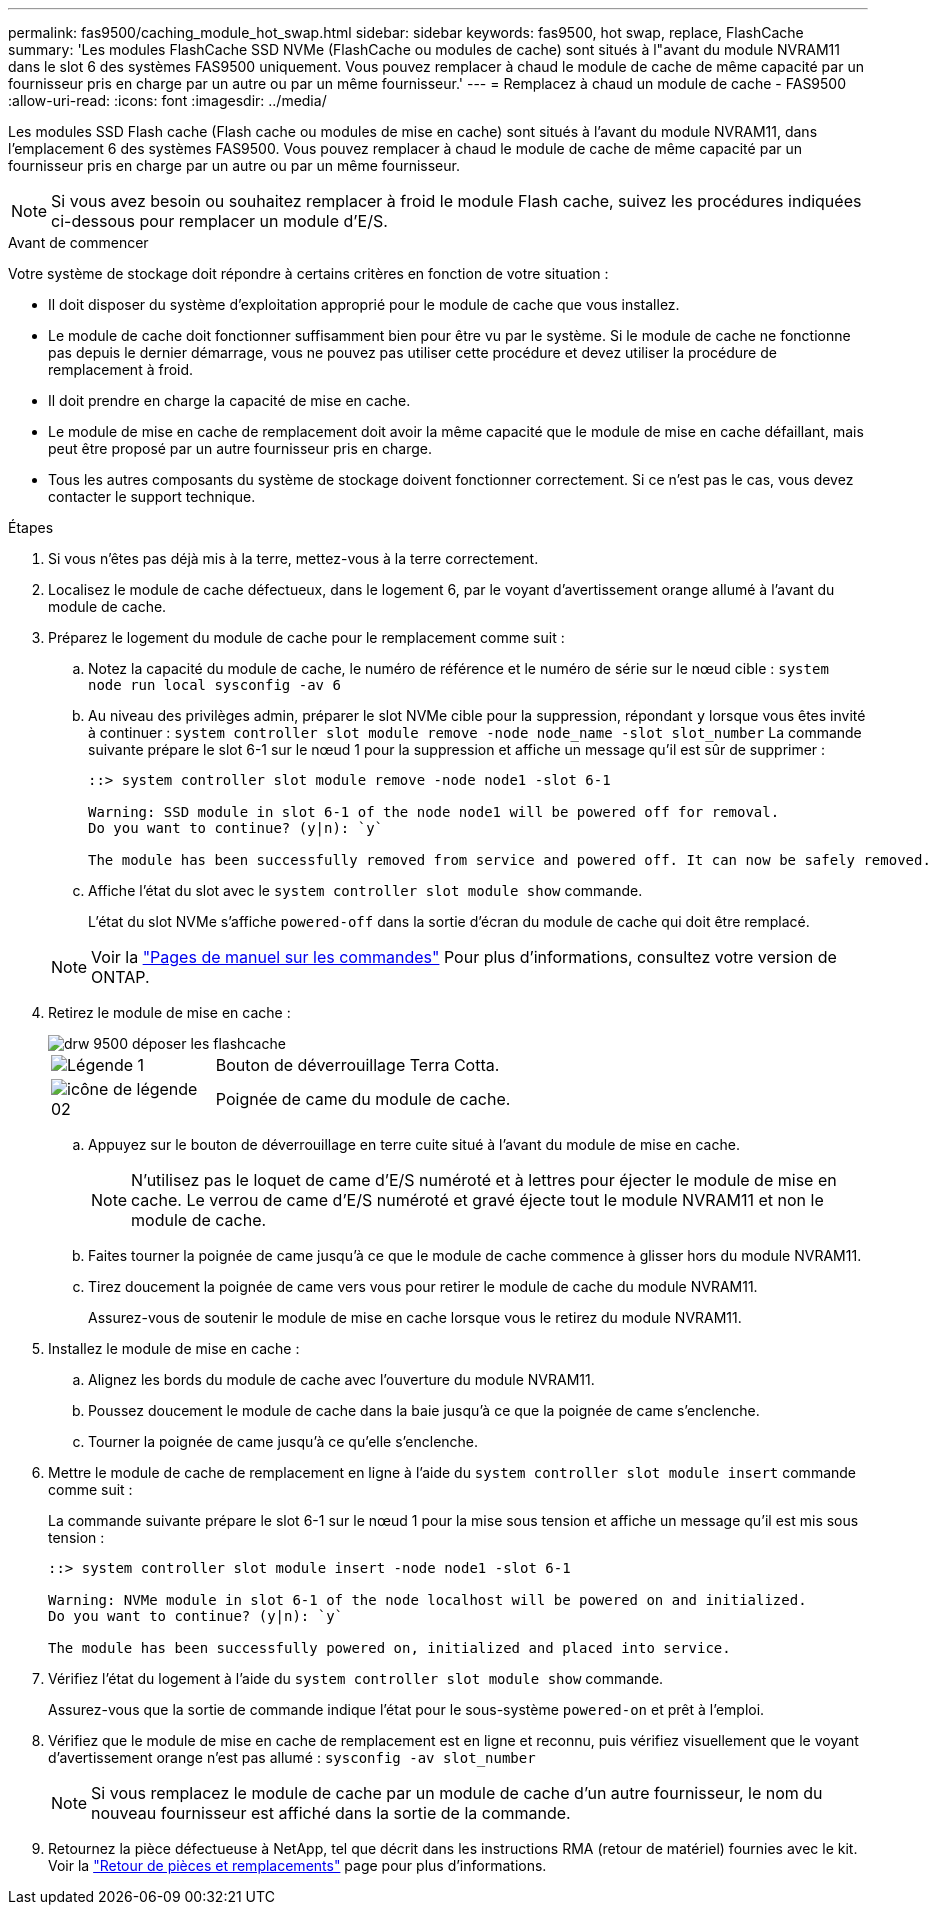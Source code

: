 ---
permalink: fas9500/caching_module_hot_swap.html 
sidebar: sidebar 
keywords: fas9500, hot swap, replace, FlashCache 
summary: 'Les modules FlashCache SSD NVMe (FlashCache ou modules de cache) sont situés à l"avant du module NVRAM11 dans le slot 6 des systèmes FAS9500 uniquement. Vous pouvez remplacer à chaud le module de cache de même capacité par un fournisseur pris en charge par un autre ou par un même fournisseur.' 
---
= Remplacez à chaud un module de cache - FAS9500
:allow-uri-read: 
:icons: font
:imagesdir: ../media/


[role="lead"]
Les modules SSD Flash cache (Flash cache ou modules de mise en cache) sont situés à l'avant du module NVRAM11, dans l'emplacement 6 des systèmes FAS9500. Vous pouvez remplacer à chaud le module de cache de même capacité par un fournisseur pris en charge par un autre ou par un même fournisseur.


NOTE: Si vous avez besoin ou souhaitez remplacer à froid le module Flash cache, suivez les procédures indiquées ci-dessous pour remplacer un module d'E/S.

.Avant de commencer
Votre système de stockage doit répondre à certains critères en fonction de votre situation :

* Il doit disposer du système d'exploitation approprié pour le module de cache que vous installez.
* Le module de cache doit fonctionner suffisamment bien pour être vu par le système. Si le module de cache ne fonctionne pas depuis le dernier démarrage, vous ne pouvez pas utiliser cette procédure et devez utiliser la procédure de remplacement à froid.
* Il doit prendre en charge la capacité de mise en cache.
* Le module de mise en cache de remplacement doit avoir la même capacité que le module de mise en cache défaillant, mais peut être proposé par un autre fournisseur pris en charge.
* Tous les autres composants du système de stockage doivent fonctionner correctement. Si ce n'est pas le cas, vous devez contacter le support technique.


.Étapes
. Si vous n'êtes pas déjà mis à la terre, mettez-vous à la terre correctement.
. Localisez le module de cache défectueux, dans le logement 6, par le voyant d'avertissement orange allumé à l'avant du module de cache.
. Préparez le logement du module de cache pour le remplacement comme suit :
+
.. Notez la capacité du module de cache, le numéro de référence et le numéro de série sur le nœud cible : `system node run local sysconfig -av 6`
.. Au niveau des privilèges admin, préparer le slot NVMe cible pour la suppression, répondant `y` lorsque vous êtes invité à continuer : `system controller slot module remove -node node_name -slot slot_number` La commande suivante prépare le slot 6-1 sur le nœud 1 pour la suppression et affiche un message qu'il est sûr de supprimer :
+
[listing]
----
::> system controller slot module remove -node node1 -slot 6-1

Warning: SSD module in slot 6-1 of the node node1 will be powered off for removal.
Do you want to continue? (y|n): `y`

The module has been successfully removed from service and powered off. It can now be safely removed.
----
.. Affiche l'état du slot avec le `system controller slot module show` commande.
+
L'état du slot NVMe s'affiche `powered-off` dans la sortie d'écran du module de cache qui doit être remplacé.



+

NOTE: Voir la https://docs.netapp.com/us-en/ontap-cli-9121/["Pages de manuel sur les commandes"^] Pour plus d'informations, consultez votre version de ONTAP.

. Retirez le module de mise en cache :
+
image::../media/drw_9500_remove_flashcache.svg[drw 9500 déposer les flashcache]

+
[cols="20%,80%"]
|===


 a| 
image::../media/legend_icon_01.png[Légende 1]
 a| 
Bouton de déverrouillage Terra Cotta.



 a| 
image::../media/legend_icon_02.svg[icône de légende 02]
 a| 
Poignée de came du module de cache.

|===
+
.. Appuyez sur le bouton de déverrouillage en terre cuite situé à l'avant du module de mise en cache.
+

NOTE: N'utilisez pas le loquet de came d'E/S numéroté et à lettres pour éjecter le module de mise en cache. Le verrou de came d'E/S numéroté et gravé éjecte tout le module NVRAM11 et non le module de cache.

.. Faites tourner la poignée de came jusqu'à ce que le module de cache commence à glisser hors du module NVRAM11.
.. Tirez doucement la poignée de came vers vous pour retirer le module de cache du module NVRAM11.
+
Assurez-vous de soutenir le module de mise en cache lorsque vous le retirez du module NVRAM11.



. Installez le module de mise en cache :
+
.. Alignez les bords du module de cache avec l'ouverture du module NVRAM11.
.. Poussez doucement le module de cache dans la baie jusqu'à ce que la poignée de came s'enclenche.
.. Tourner la poignée de came jusqu'à ce qu'elle s'enclenche.


. Mettre le module de cache de remplacement en ligne à l'aide du `system controller slot module insert` commande comme suit :
+
La commande suivante prépare le slot 6-1 sur le nœud 1 pour la mise sous tension et affiche un message qu'il est mis sous tension :

+
[listing]
----
::> system controller slot module insert -node node1 -slot 6-1

Warning: NVMe module in slot 6-1 of the node localhost will be powered on and initialized.
Do you want to continue? (y|n): `y`

The module has been successfully powered on, initialized and placed into service.
----
. Vérifiez l'état du logement à l'aide du `system controller slot module show` commande.
+
Assurez-vous que la sortie de commande indique l'état pour le sous-système `powered-on` et prêt à l'emploi.

. Vérifiez que le module de mise en cache de remplacement est en ligne et reconnu, puis vérifiez visuellement que le voyant d'avertissement orange n'est pas allumé : `sysconfig -av slot_number`
+

NOTE: Si vous remplacez le module de cache par un module de cache d'un autre fournisseur, le nom du nouveau fournisseur est affiché dans la sortie de la commande.

. Retournez la pièce défectueuse à NetApp, tel que décrit dans les instructions RMA (retour de matériel) fournies avec le kit. Voir la https://mysupport.netapp.com/site/info/rma["Retour de pièces et remplacements"^] page pour plus d'informations.


